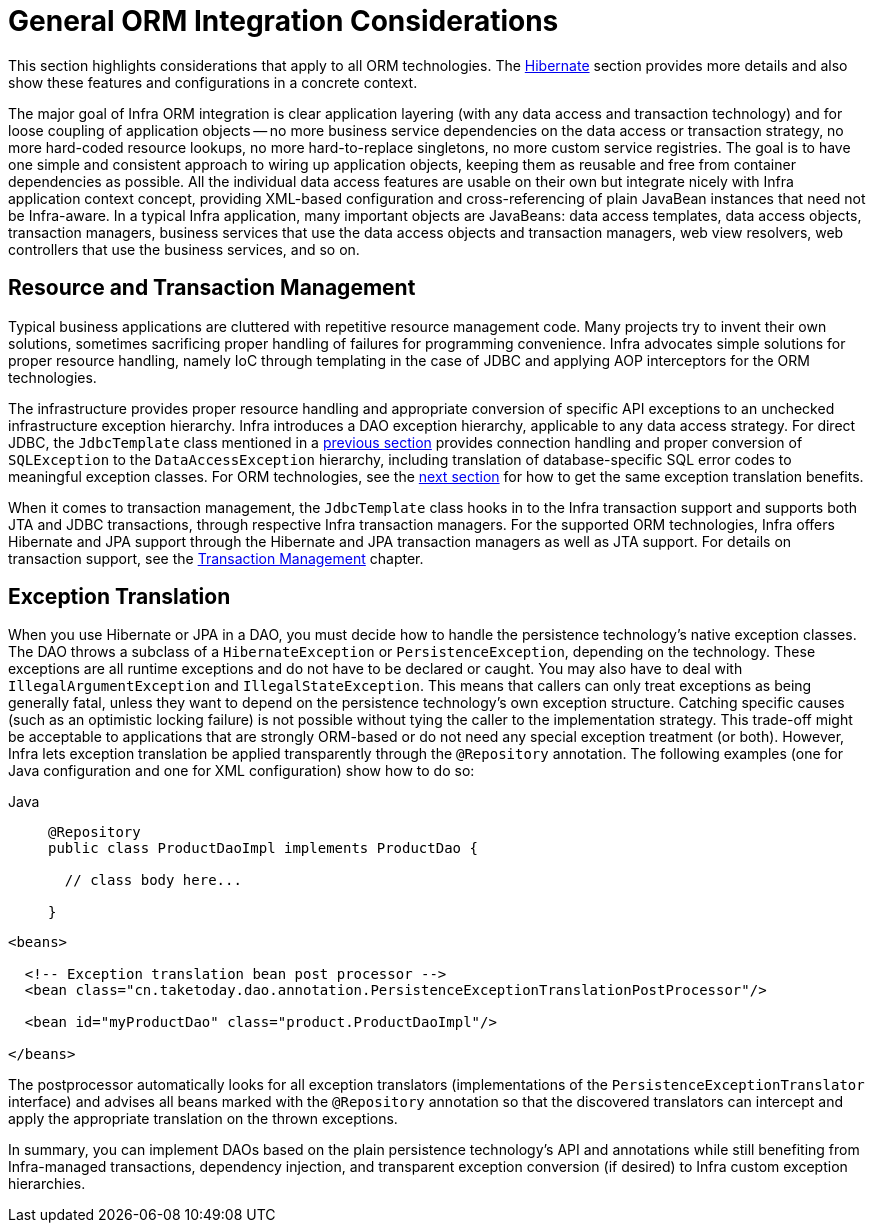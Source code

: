 [[orm-general]]
= General ORM Integration Considerations

This section highlights considerations that apply to all ORM technologies.
The xref:data-access/orm/hibernate.adoc[Hibernate] section provides more details and also show these features and
configurations in a concrete context.

The major goal of Infra ORM integration is clear application layering (with any data
access and transaction technology) and for loose coupling of application objects -- no
more business service dependencies on the data access or transaction strategy, no more
hard-coded resource lookups, no more hard-to-replace singletons, no more custom service
registries. The goal is to have one simple and consistent approach to wiring up application objects, keeping
them as reusable and free from container dependencies as possible. All the individual
data access features are usable on their own but integrate nicely with Infra
application context concept, providing XML-based configuration and cross-referencing of
plain JavaBean instances that need not be Infra-aware. In a typical Infra application,
many important objects are JavaBeans: data access templates, data access objects,
transaction managers, business services that use the data access objects and transaction
managers, web view resolvers, web controllers that use the business services, and so on.


[[orm-resource-mngmnt]]
== Resource and Transaction Management

Typical business applications are cluttered with repetitive resource management code.
Many projects try to invent their own solutions, sometimes sacrificing proper handling
of failures for programming convenience. Infra advocates simple solutions for proper
resource handling, namely IoC through templating in the case of JDBC and applying AOP
interceptors for the ORM technologies.

The infrastructure provides proper resource handling and appropriate conversion of
specific API exceptions to an unchecked infrastructure exception hierarchy. Infra
introduces a DAO exception hierarchy, applicable to any data access strategy. For direct
JDBC, the `JdbcTemplate` class mentioned in a xref:data-access/jdbc/core.adoc#jdbc-JdbcTemplate[previous section]
provides connection handling and proper conversion of `SQLException` to the
`DataAccessException` hierarchy, including translation of database-specific SQL error
codes to meaningful exception classes. For ORM technologies, see the
xref:data-access/orm/general.adoc#orm-exception-translation[next section] for how to get the same exception
translation benefits.

When it comes to transaction management, the `JdbcTemplate` class hooks in to the Infra
transaction support and supports both JTA and JDBC transactions, through respective
Infra transaction managers. For the supported ORM technologies, Infra offers Hibernate
and JPA support through the Hibernate and JPA transaction managers as well as JTA support.
For details on transaction support, see the xref:data-access/transaction.adoc[Transaction Management] chapter.


[[orm-exception-translation]]
== Exception Translation

When you use Hibernate or JPA in a DAO, you must decide how to handle the persistence
technology's native exception classes. The DAO throws a subclass of a `HibernateException`
or `PersistenceException`, depending on the technology. These exceptions are all runtime
exceptions and do not have to be declared or caught. You may also have to deal with
`IllegalArgumentException` and `IllegalStateException`. This means that callers can only
treat exceptions as being generally fatal, unless they want to depend on the persistence
technology's own exception structure. Catching specific causes (such as an optimistic
locking failure) is not possible without tying the caller to the implementation strategy.
This trade-off might be acceptable to applications that are strongly ORM-based or
do not need any special exception treatment (or both). However, Infra lets exception
translation be applied transparently through the `@Repository` annotation. The following
examples (one for Java configuration and one for XML configuration) show how to do so:

[tabs]
======
Java::
+
[source,java,indent=0,subs="verbatim,quotes",role="primary"]
----
@Repository
public class ProductDaoImpl implements ProductDao {

  // class body here...

}
----
======

[source,xml,indent=0,subs="verbatim,quotes"]
----
<beans>

  <!-- Exception translation bean post processor -->
  <bean class="cn.taketoday.dao.annotation.PersistenceExceptionTranslationPostProcessor"/>

  <bean id="myProductDao" class="product.ProductDaoImpl"/>

</beans>
----

The postprocessor automatically looks for all exception translators (implementations of
the `PersistenceExceptionTranslator` interface) and advises all beans marked with the
`@Repository` annotation so that the discovered translators can intercept and apply the
appropriate translation on the thrown exceptions.

In summary, you can implement DAOs based on the plain persistence technology's API and
annotations while still benefiting from Infra-managed transactions, dependency
injection, and transparent exception conversion (if desired) to Infra custom
exception hierarchies.



